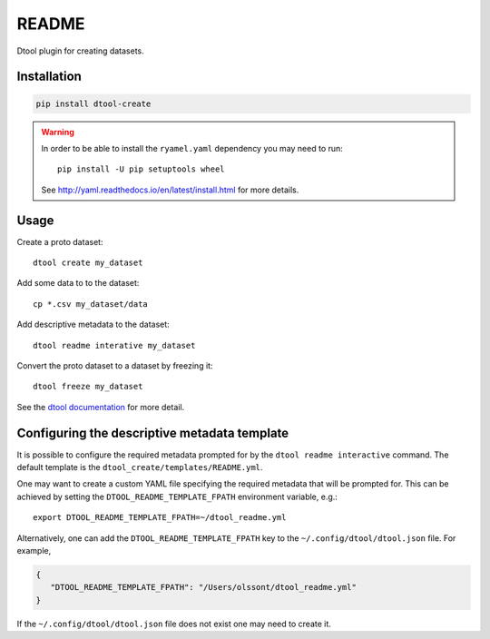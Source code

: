 README
======

Dtool plugin for creating datasets.


Installation
------------

.. code-block:: bash

    pip install dtool-create

.. warning:: In order to be able to install the ``ryamel.yaml``
             dependency you may need to run::

                pip install -U pip setuptools wheel

             See http://yaml.readthedocs.io/en/latest/install.html
             for more details.


Usage
-----

Create a proto dataset::

    dtool create my_dataset

Add some data to to the dataset::

    cp *.csv my_dataset/data

Add descriptive metadata to the dataset::

    dtool readme interative my_dataset

Convert the proto dataset to a dataset by freezing it::

    dtool freeze my_dataset

See the `dtool documentation <http://dtool.readthedocs.io>`_ for more detail.


Configuring the descriptive metadata template
---------------------------------------------

It is possible to configure the required metadata prompted for by the
``dtool readme interactive`` command. The default template is the
``dtool_create/templates/README.yml``.

One may want to create a custom YAML file specifying the required metadata
that will be prompted for. This can be achieved by setting the
``DTOOL_README_TEMPLATE_FPATH`` environment variable, e.g.::

    export DTOOL_README_TEMPLATE_FPATH=~/dtool_readme.yml

Alternatively, one can add the ``DTOOL_README_TEMPLATE_FPATH`` key to the
``~/.config/dtool/dtool.json`` file.  For example,

.. code-block:: json

    {
       "DTOOL_README_TEMPLATE_FPATH": "/Users/olssont/dtool_readme.yml"
    }

If the ``~/.config/dtool/dtool.json`` file does not exist one may need to
create it.
